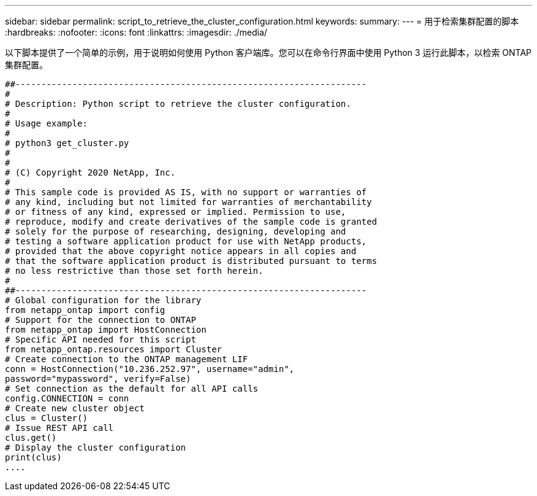---
sidebar: sidebar 
permalink: script_to_retrieve_the_cluster_configuration.html 
keywords:  
summary:  
---
= 用于检索集群配置的脚本
:hardbreaks:
:nofooter: 
:icons: font
:linkattrs: 
:imagesdir: ./media/


[role="lead"]
以下脚本提供了一个简单的示例，用于说明如何使用 Python 客户端库。您可以在命令行界面中使用 Python 3 运行此脚本，以检索 ONTAP 集群配置。

[source, python]
----
##--------------------------------------------------------------------
#
# Description: Python script to retrieve the cluster configuration.
#
# Usage example:
#
# python3 get_cluster.py
#
#
# (C) Copyright 2020 NetApp, Inc.
#
# This sample code is provided AS IS, with no support or warranties of
# any kind, including but not limited for warranties of merchantability
# or fitness of any kind, expressed or implied. Permission to use,
# reproduce, modify and create derivatives of the sample code is granted
# solely for the purpose of researching, designing, developing and
# testing a software application product for use with NetApp products,
# provided that the above copyright notice appears in all copies and
# that the software application product is distributed pursuant to terms
# no less restrictive than those set forth herein.
#
##--------------------------------------------------------------------
# Global configuration for the library
from netapp_ontap import config
# Support for the connection to ONTAP
from netapp_ontap import HostConnection
# Specific API needed for this script
from netapp_ontap.resources import Cluster
# Create connection to the ONTAP management LIF
conn = HostConnection("10.236.252.97", username="admin",
password="mypassword", verify=False)
# Set connection as the default for all API calls
config.CONNECTION = conn
# Create new cluster object
clus = Cluster()
# Issue REST API call
clus.get()
# Display the cluster configuration
print(clus)
....
----